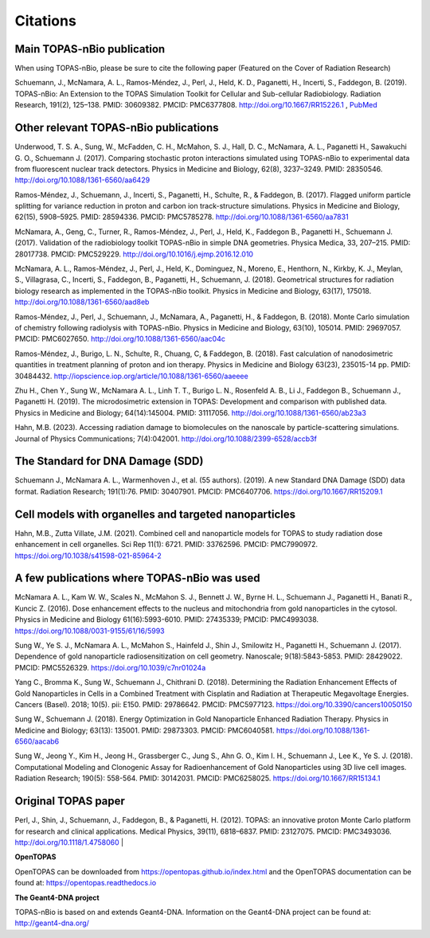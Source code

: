 Citations
======================

Main TOPAS-nBio publication
---------------------------

When using TOPAS-nBio, please be sure to cite the following paper (Featured on the Cover of Radiation Research)

Schuemann, J., McNamara, A. L., Ramos-Méndez, J., Perl, J., Held, K. D., Paganetti, H., Incerti, S., Faddegon, B. (2019). TOPAS-nBio: An Extension to the TOPAS Simulation Toolkit for Cellular and Sub-cellular Radiobiology. Radiation Research, 191(2), 125–138. PMID: 30609382. PMCID: PMC6377808. http://doi.org/10.1667/RR15226.1 , `PubMed <https://www.ncbi.nlm.nih.gov/pubmed/30609382>`_

.. figure:: ../images/CoverBig2.pdf
    :width: 420
    :align: center 



Other relevant TOPAS-nBio publications
--------------------------------------
Underwood, T. S. A., Sung, W., McFadden, C. H., McMahon, S. J., Hall, D. C., McNamara, A. L.,  Paganetti H., Sawakuchi G. O., Schuemann J. (2017). Comparing stochastic proton interactions simulated using TOPAS-nBio to experimental data from fluorescent nuclear track detectors. Physics in Medicine and Biology, 62(8), 3237–3249. PMID: 28350546. http://doi.org/10.1088/1361-6560/aa6429

Ramos-Méndez, J., Schuemann, J., Incerti, S., Paganetti, H., Schulte, R., & Faddegon, B. (2017). Flagged uniform particle splitting for variance reduction in proton and carbon ion track-structure simulations. Physics in Medicine and Biology, 62(15), 5908–5925. PMID: 28594336. PMCID: PMC5785278. http://doi.org/10.1088/1361-6560/aa7831

McNamara, A., Geng, C., Turner, R., Ramos-Méndez, J., Perl, J., Held, K., Faddegon B., Paganetti H., Schuemann J. (2017). Validation of the radiobiology toolkit TOPAS-nBio in simple DNA geometries. Physica Medica, 33, 207–215. PMID: 28017738. PMCID: PMC529229. http://doi.org/10.1016/j.ejmp.2016.12.010

McNamara, A. L., Ramos-Méndez, J., Perl, J., Held, K., Dominguez, N., Moreno, E., Henthorn, N., Kirkby, K. J., Meylan, S., Villagrasa, C., Incerti, S., Faddegon, B., Paganetti, H., Schuemann, J. (2018). Geometrical structures for radiation biology research as implemented in the TOPAS-nBio toolkit. Physics in Medicine and Biology, 63(17), 175018. http://doi.org/10.1088/1361-6560/aad8eb

Ramos-Méndez, J., Perl, J., Schuemann, J., McNamara, A., Paganetti, H., & Faddegon, B. (2018). Monte Carlo simulation of chemistry following radiolysis with TOPAS-nBio. Physics in Medicine and Biology, 63(10), 105014. PMID: 29697057. PMCID: PMC6027650. http://doi.org/10.1088/1361-6560/aac04c

Ramos-Méndez, J., Burigo, L. N., Schulte, R., Chuang, C, & Faddegon, B. (2018). Fast calculation of nanodosimetric quantities in treatment planning of proton and ion therapy. Physics in Medicine and Biology 63(23), 235015-14 pp. PMID: 30484432. http://iopscience.iop.org/article/10.1088/1361-6560/aaeeee

Zhu H., Chen Y., Sung W., McNamara A. L., Linh T. T., Burigo L. N., Rosenfeld A. B., Li J., Faddegon B., Schuemann J., Paganetti H. (2019). The microdosimetric extension in TOPAS: Development and comparison with published data. Physics in Medicine and Biology; 64(14):145004. PMID: 31117056. http://doi.org/10.1088/1361-6560/ab23a3 

Hahn, M.B. (2023). Accessing radiation damage to biomolecules on the nanoscale by particle-scattering simulations. Journal of Physics Communications; 7(4):042001. http://doi.org/10.1088/2399-6528/accb3f


The Standard for DNA Damage (SDD)
---------------------------------
Schuemann J., McNamara A. L., Warmenhoven J., et al. (55 authors). (2019). A new Standard DNA Damage (SDD) data format. Radiation Research; 191(1):76. PMID: 30407901. PMCID: PMC6407706. https://doi.org/10.1667/RR15209.1


Cell models with organelles and targeted nanoparticles
------------------------------
Hahn, M.B., Zutta Villate, J.M. (2021). Combined cell and nanoparticle models for TOPAS to study radiation dose enhancement in cell organelles. Sci Rep 11(1): 6721. PMID: 33762596. PMCID: PMC7990972. https://doi.org/10.1038/s41598-021-85964-2


A few publications where TOPAS-nBio was used
--------------------------------------------
McNamara A. L., Kam W. W., Scales N., McMahon S. J., Bennett J. W., Byrne H. L., Schuemann J., Paganetti H., Banati R., Kuncic Z. (2016). Dose enhancement effects to the nucleus and mitochondria from gold nanoparticles in the cytosol. Physics in Medicine and Biology 61(16):5993-6010. PMID: 27435339; PMCID: PMC4993038. https://doi.org/10.1088/0031-9155/61/16/5993

Sung W., Ye S. J., McNamara A. L., McMahon S., Hainfeld J., Shin J., Smilowitz H., Paganetti H., Schuemann J. (2017). Dependence of gold nanoparticle radiosensitization on cell geometry. Nanoscale; 9(18):5843-5853. PMID: 28429022. PMCID: PMC5526329. https://doi.org/10.1039/c7nr01024a

Yang C., Bromma K., Sung W., Schuemann J., Chithrani D. (2018). Determining the Radiation Enhancement Effects of Gold Nanoparticles in Cells in a Combined Treatment with Cisplatin and Radiation at Therapeutic Megavoltage Energies. Cancers (Basel). 2018; 10(5). pii: E150. PMID: 29786642. PMCID: PMC5977123. https://doi.org/10.3390/cancers10050150

Sung W., Schuemann J. (2018). Energy Optimization in Gold Nanoparticle Enhanced Radiation Therapy. Physics in Medicine and Biology; 63(13): 135001. PMID: 29873303. PMCID: PMC6040581. https://doi.org/10.1088/1361-6560/aacab6

Sung W., Jeong Y., Kim H., Jeong H., Grassberger C., Jung S., Ahn G. O., Kim I. H., Schuemann J., Lee K., Ye S. J. (2018). Computational Modeling and Clonogenic Assay for Radioenhancement of Gold Nanoparticles using 3D live cell images. Radiation Research; 190(5): 558-564. PMID: 30142031. PMCID: PMC6258025. https://doi.org/10.1667/RR15134.1


Original TOPAS paper
--------------------
Perl, J., Shin, J., Schuemann, J., Faddegon, B., & Paganetti, H. (2012). TOPAS: an innovative proton Monte Carlo platform for research and clinical applications. Medical Physics, 39(11), 6818–6837. PMID: 23127075. PMCID: PMC3493036. http://doi.org/10.1118/1.4758060
|

**OpenTOPAS**

OpenTOPAS can be downloaded from https://opentopas.github.io/index.html and the OpenTOPAS documentation can be found at:
https://opentopas.readthedocs.io


**The Geant4-DNA project**

TOPAS-nBio is based on and extends Geant4-DNA. Information on the Geant4-DNA project can be found at:
http://geant4-dna.org/


